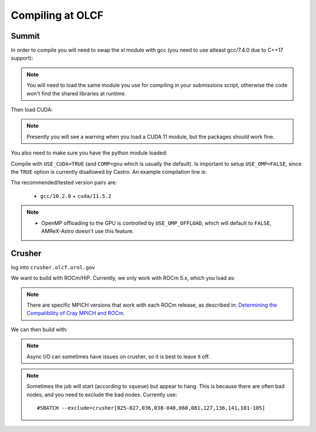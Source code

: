 .. highlight:: bash

Compiling at OLCF
=================

Summit
------

In order to compile you will need to swap the xl module with gcc (you need to use atleast gcc/7.4.0 due to C++17 support):

.. prompt:: bash

   module load gcc/10.2.0

.. note::

   You will need to load the same module you use for compiling in your
   submissions script, otherwise the code won't find the shared
   libraries at runtime.

Then load CUDA:

.. prompt:: bash

  module load cuda/11.5.2

.. note::

   Presently you will see a warning when you load a CUDA 11 module, but the packages
   should work fine.

You also need to make sure you have the python module loaded:

.. prompt:: bash

  module load python

Compile with ``USE_CUDA=TRUE`` (and ``COMP=gnu`` which is usually the default).
Is important to setup ``USE_OMP=FALSE``, since the ``TRUE`` option is currently disallowed by Castro.
An example compilation line is:

.. prompt:: bash

  make COMP=gnu USE_MPI=TRUE USE_CUDA=TRUE -j 4

The recommended/tested version pairs are:

  * ``gcc/10.2.0`` + ``cuda/11.5.2``

.. note::

   - OpenMP offloading to the GPU is controlled by
     ``USE_OMP_OFFLOAD``, which will default to ``FALSE``, AMReX-Astro
     doesn't use this feature.


Crusher
-------

log into ``crusher.olcf.ornl.gov``

We want to build with ROCm/HIP.  Currently, we only work with ROCm 5.x,
which you load as:

.. prompt:: bash

   module load PrgEnv-amd craype-accel-amd-gfx90a cray-mpich/8.1.16 rocm/5.1.0

.. note::

   There are specific MPICH versions that work with each ROCm release,
   as described in: `Determining the Compatibility of Cray MPICH and ROCm <https://docs.olcf.ornl.gov/systems/crusher_quick_start_guide.html#determining-the-compatibility-of-cray-mpich-and-rocm>`_.

We can then build with:

.. prompt:: bash

   make COMP=gnu USE_HIP=TRUE


.. note::

   Async I/O can sometimes have issues on crusher, so it is best to
   leave it off.


.. note::

   Sometimes the job will start (according to ``squeue``) but appear to
   hang.  This is because there are often bad nodes, and you need to
   exclude the bad nodes.  Currently use::

   #SBATCH --exclude=crusher[025-027,036,038-040,060,081,127,136,141,101-105]
